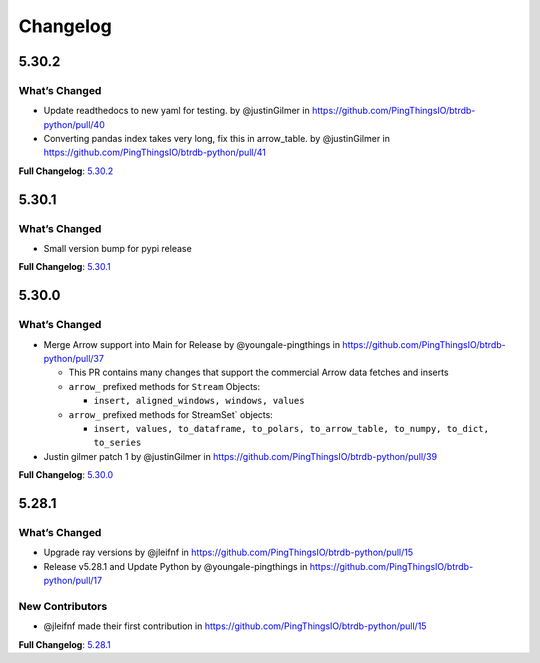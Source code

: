 .. _changelog:
Changelog
=========

5.30.2
------
What’s Changed
^^^^^^^^^^^^^^
-  Update readthedocs to new yaml for testing. by @justinGilmer in
   https://github.com/PingThingsIO/btrdb-python/pull/40
-  Converting pandas index takes very long, fix this in arrow_table. by
   @justinGilmer in https://github.com/PingThingsIO/btrdb-python/pull/41

**Full Changelog**:
`5.30.2 <https://github.com/PingThingsIO/btrdb-python/compare/v5.30.1…v5.30.2>`_

.. _section-1:

5.30.1
------
.. _whats-changed-1:

What’s Changed
^^^^^^^^^^^^^^

-  Small version bump for pypi release

**Full Changelog**:
`5.30.1 <https://github.com/PingThingsIO/btrdb-python/compare/v5.30.0…v5.30.1>`_

.. _section-2:

5.30.0
------
.. _whats-changed-2:

What’s Changed
^^^^^^^^^^^^^^

-  Merge Arrow support into Main for Release by @youngale-pingthings in
   https://github.com/PingThingsIO/btrdb-python/pull/37

   -  This PR contains many changes that support the commercial Arrow
      data fetches and inserts
   -  ``arrow_`` prefixed methods for ``Stream`` Objects:

      -  ``insert, aligned_windows, windows, values``

   -  ``arrow_`` prefixed methods for StreamSet\` objects:

      -  ``insert, values, to_dataframe, to_polars, to_arrow_table, to_numpy, to_dict, to_series``

-  Justin gilmer patch 1 by @justinGilmer in
   https://github.com/PingThingsIO/btrdb-python/pull/39

**Full Changelog**:
`5.30.0 <https://github.com/PingThingsIO/btrdb-python/compare/v5.28.1…v5.30.0>`_

.. _section-3:

5.28.1
------
.. _whats-changed-3:

What’s Changed
^^^^^^^^^^^^^^

-  Upgrade ray versions by @jleifnf in
   https://github.com/PingThingsIO/btrdb-python/pull/15
-  Release v5.28.1 and Update Python by @youngale-pingthings in
   https://github.com/PingThingsIO/btrdb-python/pull/17

New Contributors
^^^^^^^^^^^^^^^^

-  @jleifnf made their first contribution in
   https://github.com/PingThingsIO/btrdb-python/pull/15

**Full Changelog**:
`5.28.1 <https://github.com/PingThingsIO/btrdb-python/compare/v5.15.1…v5.28.1>`_
